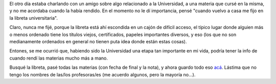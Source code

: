 .. title: Universidad y finales
.. date: 2016-06-06 20:46:46
.. tags: libreta

El otro día estaba charlando con un amigo sobre algo relacionado a la Universidad, a una materia que cursé en la misma, y no me acordaba cuando la había rendido. En el momento no le dí importancia, pensé "cuando vuelvo a casa me fijo en la libreta universitaria".

Claro, nunca me fijé, porque la libreta está ahí escondida en un cajón de difícil acceso, el típico lugar donde alguien más o menos ordenado tiene los títulos viejos, certificados, papeles importantes diversos, y eso (los que no son medianamente ordenados en general no tienen puta idea donde están estas cosas).

.. image:: /images/libreta-unlam.jpg
    :alt: Primera página de la libreta

Entones, se me ocurrió que, habiendo sido la Universidad una etapa tan importante en mi vida, podría tener la info de cuando rendí las materias mucho más a mano.

Busqué la libreta, pasé todas las materias (con fecha de final y la nota), y ahora guardo todo eso `acá <http://www.taniquetil.com.ar/facundo/libreta-unlam.html>`_. Lástima que no tengo los nombres de las/los profesoras/es (me acuerdo algunos, pero la mayoría no...).

